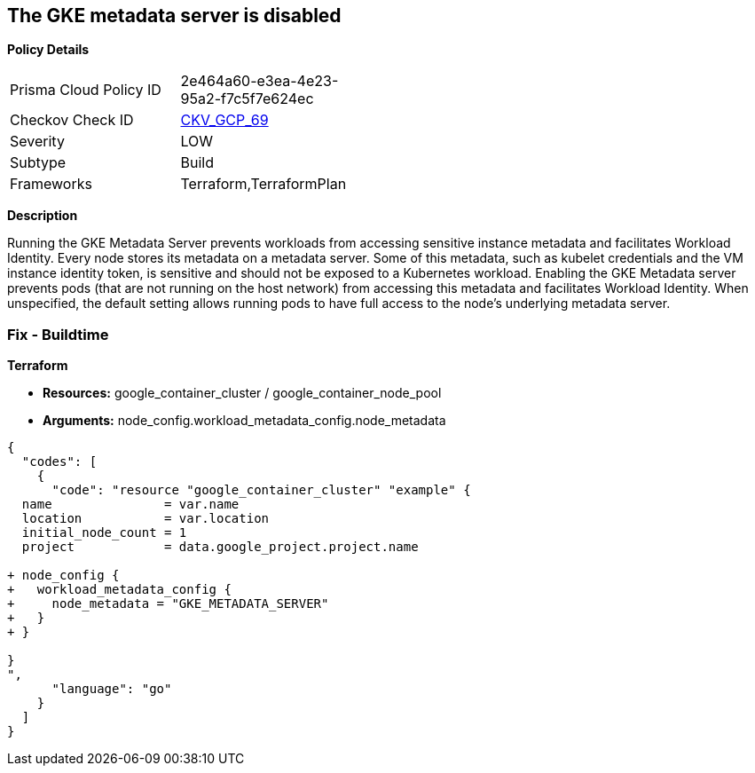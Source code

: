 == The GKE metadata server is disabled


*Policy Details* 

[width=45%]
[cols="1,1"]
|=== 
|Prisma Cloud Policy ID 
| 2e464a60-e3ea-4e23-95a2-f7c5f7e624ec

|Checkov Check ID 
| https://github.com/bridgecrewio/checkov/tree/master/checkov/terraform/checks/resource/gcp/GKEMetadataServerIsEnabled.py[CKV_GCP_69]

|Severity
|LOW

|Subtype
|Build

|Frameworks
|Terraform,TerraformPlan

|=== 



*Description* 


Running the GKE Metadata Server prevents workloads from accessing sensitive instance metadata and facilitates Workload Identity.
Every node stores its metadata on a metadata server.
Some of this metadata, such as kubelet credentials and the VM instance identity token, is sensitive and should not be exposed to a Kubernetes workload.
Enabling the GKE Metadata server prevents pods (that are not running on the host network) from accessing this metadata and facilitates Workload Identity.
When unspecified, the default setting allows running pods to have full access to the node's underlying metadata server.

=== Fix - Buildtime


*Terraform* 


* *Resources:* google_container_cluster / google_container_node_pool
* *Arguments:* node_config.workload_metadata_config.node_metadata


[source,go]
----
{
  "codes": [
    {
      "code": "resource "google_container_cluster" "example" {
  name               = var.name
  location           = var.location
  initial_node_count = 1
  project            = data.google_project.project.name

+ node_config {
+   workload_metadata_config {
+     node_metadata = "GKE_METADATA_SERVER"
+   }
+ }
  
}
",
      "language": "go"
    }
  ]
}
----
